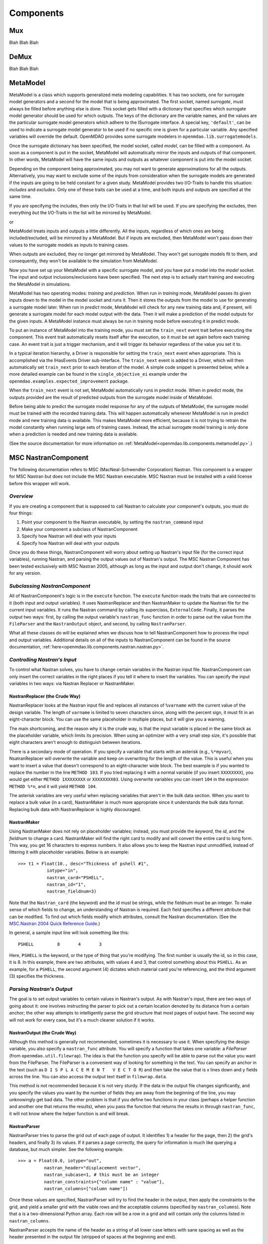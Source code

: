 
.. index:: Components

.. _Components:

Components
==========

.. index:: Mux

.. _Mux:

Mux
~~~~~~~~~~~

Blah Blah Blah

.. index:: DeMux

.. _DeMux:

DeMux
~~~~~~~~~~~

Blah Blah Blah


.. index:: MetaModel

.. _MetaModel:

MetaModel
~~~~~~~~~~~

MetaModel is a class which supports generalized meta modeling capabilities. It has two  sockets, one
for surrogate model generators and a second for the  model that is being approximated. The first
socket, named `surrogate`, must  always be filled before anything else is done. This socket gets
filled with  a dictionary that specifies which surrogate model generator should be used for  which
outputs. The keys of the dictionary are the variable names, and the values are the particular
surrogate model generators which adhere to the ISurrogate interface. A special key, ``'default'``,
can be used to indicate a surrogate model generator to be used if no specific one is given for a
particular variable.  Any specified variables will override the default. OpenMDAO provides some
surrogate modelers in ``openmdao.lib.surrogatemodels``. 

.. testcode:: MetaModel_sockets
        
   from openmdao.main.api import Assembly
   from openmdao.lib.components.api import MetaModel
   from openmdao.lib.surrogatemodels.api import KrigingSurrogate,LogisticRegression

   class Simulation(Assembly):
       def __init__(self): 
           super(Simulation,self).__init__(self)

           self.add('meta_model',MetaModel())
           #using KriginSurrogate for all outputs                
           self.meta_model.surrogate = {'default':KrigingSurrogate()}

           #alternately, overiding the default for a specific variable
           self.meta_model.surrogate = {'default':LogisticRegression(),
                                        'f_xy':KrigingSurrogate()}

Once the surrogate dictionary has been specified, the model socket, called 
`model`, can be filled with a component. As soon as a component is put in the
socket, MetaModel will automatically mirror the inputs and outputs of that 
component. In other words, MetaModel will have the same inputs and 
outputs as whatever component is put into the model socket. 

.. testcode:: MetaModel_model

    from openmdao.main.api import Assembly
    from openmdao.lib.components.api import MetaModel
    from openmdao.lib.surrogatemodels.api import KrigingSurrogate
    from openmdao.examples.expected_improvement.branin_component import BraninComponent

    class Simulation(Assembly):
        def __init__(self): 
            super(Simulation,self).__init__(self)

            self.add('meta_model',MetaModel())
            self.meta_model.surrogate = {'default':KrigingSurrogate()}

            #component has two inputs: x,y
            self.meta_model.model = BraninComponent()

            #meta_model now has two inputs: x,y
            self.meta_model.x = 9
            self.meta_model.y = 9


Depending on the component being approximated, you may not want to generate 
approximations for all the outputs. Alternatively, you may want to exclude some 
of the inputs from consideration when the surrogate models are generated
if the inputs are going to be held constant for a given study. MetaModel
provides two I/O-Traits to handle this situation: `includes` and `excludes`.
Only one of these traits can be used at a time, and both inputs and outputs
are specified at the same time. 

If you are specifying the includes, then only the I/O-Traits in that list will
be used. If you are specifying the excludes, then everything *but* the I/O-Traits
in the list will be mirrored by MetaModel.

.. testcode:: MetaModel_excludes

    from openmdao.main.api import Assembly
    from openmdao.lib.components.api import MetaModel
    from openmdao.lib.surrogatemodels.api import KrigingSurrogate
    from openmdao.examples.expected_improvement.branin_component import BraninComponent

    class Simulation(Assembly):
        def __init__(self):
            super(Simulation,self).__init__(self)

            self.add('meta_model',MetaModel())
            self.meta_model.surrogate = {'default':KrigingSurrogate()}

            #component has two inputs: x,y
            self.meta_model.model = BraninComponent()

            #exclude the x input 
            self.meta_model.excludes=['x']


or 

.. testcode:: MetaModel_includes

    from openmdao.main.api import Assembly
    from openmdao.lib.components.api import MetaModel
    from openmdao.lib.surrogatemodels.api import KrigingSurrogate
    from openmdao.examples.expected_improvement.branin_component import BraninComponent

    class Simulation(Assembly):

        def __init__(self): 
            super(Simulation,self).__init__(self)

            self.add('meta_model',MetaModel())
            self.meta_model.surrogate = {'default': KrigingSurrogate()}

            #component has two inputs: x,y
            self.meta_model.model = BraninComponent()

            #include only the y input
            self.meta_model.includes=['y']

MetaModel treats inputs and outputs a little differently. All the inputs, regardless of which ones
are being included/excluded, will be mirrored by a MetaModel. But if inputs are excluded, then
MetaModel won't pass down their values to the surrogate models as inputs to training cases. 

When outputs are excluded, they no longer get mirrored by MetaModel. They won't get
surrogate models fit to them, and consequently, they won't be available to the simulation from
MetaModel. 

Now you have set up your MetaModel with a specific surrogate model, and you have 
put a model into the `model` socket. The input and output 
inclusions/exclusions have been specified. The next step is to actually start
training and executing the MetaModel in simulations. 

MetaModel has two operating modes: *training* and *prediction.* When run in *training* mode, 
MetaModel passes its given inputs down to the model in the model socket and runs 
it. Then it stores the outputs from the model to use for generating a
surrogate model later. When run in *predict* mode, MetaModel will check for 
any new training data and, if present, will generate a surrogate model for 
each model output with the data. Then it will make a prediction of the model 
outputs for the given inputs. A MetaModel instance must always be run in training mode 
before executing it in predict mode.

To put an instance of MetaModel into the training mode, you must set the ``train_next`` event trait
before executing the component. This event trait automatically resets itself after the execution, 
so it must be set again before each training case. An event trait is just a trigger mechanism, and
it will trigger its behavior regardless of the value you set it to. 

.. testcode:: MetaModel

    from openmdao.main.api import Assembly
    from openmdao.lib.components.api import MetaModel
    from openmdao.lib.surrogatemodels.api import KrigingSurrogate
    from openmdao.examples.expected_improvement.branin_component import BraninComponent

    class Simulation(Assembly):
        def __init__(self): 
            super(Simulation,self).__init__()

            self.add('meta_model',MetaModel())
            self.meta_model.surrogate = {'default':KrigingSurrogate()}

            #component has two inputs: x,y
            self.meta_model.model = BraninComponent()

            self.meta_model.train_next = True
            self.meta_model.x = 2
            self.meta_model.y = 3

            self.meta_model.execute()


In a typical iteration hierarchy, a Driver is responsible for setting the
``train_next`` event when appropriate. This is accomplished via the
IHasEvents Driver sub-interface. The ``train_next`` event is added to a
Driver, which will then automatically set ``train_next`` prior to each
iteration of the model. A simple code snippet is presented below, while a
more detailed example can be found in the ``single_objective_ei`` example under the
``openmdao.examples.expected_improvement`` package.

.. testcode:: MetaModel_Assembly

    from openmdao.main.api import Assembly
    from openmdao.lib.drivers.api import DOEdriver
    from openmdao.lib.components.api import MetaModel
    from openmdao.examples.expected_improvement.branin_component import BraninComponent

    class Analysis(Assembly): 
        def __init__(self,doc=None): 
            super(Analysis,self).__init__()

            self.add('branin_meta_model',MetaModel())
            self.branin_meta_model.surrogate = KrigingSurrogate()
            self.branin_meta_model.model = BraninComponent()

            self.add('driver',DOEdriver())
            self.driver.workflow.add('branin_meta_model')
            self.driver.add_event('branin_meta_model.train_next')

When the ``train_next`` event is not set, MetaModel automatically runs in predict mode. 
When in predict mode, the outputs provided are the result of predicted outputs from the 
surrogate model inside of MetaModel. 

Before being able to predict the surrogate model response
for any of the outputs of MetaModel, the surrogate model must be trained with the 
recorded training data. This will happen automatically whenever MetaModel is run in predict mode and 
new training data is available. This makes MetaModel more efficient, because it is not trying
to retrain the model constantly when running large sets of training cases. Instead, the actual
surrogate model training is only done when a prediction is needed and new training data is available. 

(See the source documentation for more information on :ref:`MetaModel<openmdao.lib.components.metamodel.py>`.)


.. index:: Nastran, NastranComponent, MSC Nastran

.. _`NastranComponent`:

MSC NastranComponent
~~~~~~~~~~~~~~~~~~~~~~

The following documentation refers to MSC (MacNeal-Schwendler Corporation) Nastran. This component is a
wrapper for MSC Nastran but does not include the MSC Nastran executable. MSC Nastran must be installed with a
valid license before this wrapper will work. 

*Overview*
----------

If you are creating a component that is supposed to call Nastran to calculate your component's outputs,
you must do four things: 

#) Point your component to the Nastran executable, by setting the ``nastran_command`` input
#) Make your component a subclass of NastranComponent 
#) Specify how Nastran will deal with your inputs 
#) Specify how Nastran will deal with your outputs 

Once you do these things, NastranComponent will worry about setting up Nastran's input file (for the
correct input variables), running Nastran, and parsing the output values out of Nastran's output. The MSC
Nastran Component has been tested exclusively with MSC Nastran 2005, although as long as the input and
output don't change, it should work for any version. 

.. index:: NastranComponent

*Subclassing NastranComponent* 
------------------------------

All of NastranComponent's logic is in the ``execute`` function. The ``execute`` function reads the traits that are
connected to it (both input and output variables). It uses NastranReplacer and then NastranMaker to update
the Nastran file for the current input variables. It runs the Nastran command by calling its superclass,
``ExternalCode``. Finally, it parses the output two ways: first, by calling the output variable's
``nastran_func`` function in order to parse out the value from the ``FileParser`` and the ``NastranOutput`` object,
and second, by calling ``NastranParser``.

What all these classes do will be explained when we discuss how to tell NastranComponent how to process
the input and output variables. Additional details on all of the inputs to NastranComponent can be found in the
source documentation, :ref:`here<openmdao.lib.components.nastran.nastran.py>`.

.. index:: NastranMaker

*Controlling Nastran's Input*
------------------------------

To control what Nastran solves, you have to change certain variables in the Nastran input file.
NastranComponent can only insert the correct variables in the right places if you tell it where to insert
the variables. You can specify the input variables in two ways: via Nastran Replacer or NastranMaker.


.. index:: NastranReplacer

NastranReplacer (the Crude Way) 
+++++++++++++++++++++++++++++++++ 

NastranReplacer looks at the Nastran input file and replaces all instances of ``%varname`` with the current
value of the design variable. The length of ``varname`` is limited to seven characters since, along with the
percent sign, it must fit in an eight-character block. You can use the same placeholder in multiple places,
but it will give you a warning.

The main shortcoming, and the reason why it is the crude way, is that the input variable is placed in the
same block as the placeholder variable, which limits its precision. When using an optimizer with a very
small step size, it's possible that eight characters aren't enough to distinguish between iterations.

There is a secondary mode of operation. If you specify a variable that starts with an asterisk (e.g.,
``%*myvar``), NsatranReplacer will overwrite the variable and keep on overwriting for the length of the
value. This is useful when you want to insert a value that doesn't correspond to an eight-character wide
block. The best example is if you wanted to replace the number in the line ``METHOD 103``. If you tried
replacing it with a normal variable (if you insert ``XXXXXXXX``), you would get either ``METHOD 1XXXXXXXX``
or ``XXXXXXXX03``. Using overwrite variables you can insert ``104`` in the expression ``METHOD %*n``, and it
will yield ``METHOD 104``.

The asterisk variables are very useful when replacing variables that aren't in the bulk data section. When
you want to replace a bulk value (in a card), NastranMaker is much more appropriate since it understands
the bulk data format. Replacing bulk data with NastranReplacer is highly discouraged.


.. index:: NastranMaker

NastranMaker
++++++++++++++

Using NastranMaker does not rely on placeholder variables; instead, you must provide the `keyword`, the `id`, and
the `fieldnum` to change a card. NastranMaker will find the right card to modify and will convert the entire
card to long form. This way, you get 16 characters to express numbers. It also allows you to keep the Nastran
input unmodified, instead of littering it with placeholder variables. Below is an example:

::

    >>> t1 = Float(10., desc="Thickness of pshell #1",
               iotype="in",
               nastran_card="PSHELL",
               nastran_id="1",
               nastran_fieldnum=3)

Note that the ``Nastran_card`` (the keyword) and the id must be strings, while the fieldnum must be an
integer. To make sense of which fields to change, an understanding of Nastran is required. Each field
specifies a different attribute that can be modified. To find out which fields modify which attributes,
consult the Nastran documentation. (See the `MSC.Nastran 2004 Quick Reference Guide
<http://www.google.com/search?source=ig&hl=en&rlz=1G1GGLQ_ENUS331&q=MSC.Nastran+2004+Quick+Reference+Guide&aq=f&aqi=&aql=&oq=&gs_rfai=CECsdPelqTJjaLozmNJ_-vcwGAAAAqgQFT9AJml8>`_.)


In general, a sample input line will look something like this:

::

    PSHELL         8       4       3

Here, ``PSHELL`` is the keyword, or the type of thing that you're modifying. The first number is usually the
id, so in this case, it is 8. In this example, there are two attributes, with values 4 and 3, that control
something about this ``PSHELL``. As an example, for a ``PSHELL``, the second argument (4) dictates which
material card you're referencing, and the third argument (3) specifies the thickness.

*Parsing Nastran's Output*
---------------------------
The goal is to set output variables to certain values in Nastran's output. As with Nastran's input, there
are two ways of going about it: one involves instructing the parser to pick out a certain location denoted
by its distance from a certain anchor; the other way attempts to intelligently parse the grid structure that
most pages of output have. The second way will not work for every case, but it's a much cleaner solution if
it works.

NastranOutput (the Crude Way)
+++++++++++++++++++++++++++++++ 
 
Although this method is generally not recommended, sometimes it is necessary to use it. When specifying the
design variable, you also specify a ``nastran_func`` attribute. You will specify a function that takes one
variable: a `FileParser` (from ``openmdao.util.filewrap``). The idea is that the function you specify will be
able to parse out the value you want from the FileParser. The FileParser is a convenient way of looking for
something in the text. You can specify an anchor in the text (such as ``D I S P L A C E M E N T   V E C T O
R``) and then take the value that is x lines down and y fields across the line. You can also access the
output text itself in ``filewrap.data``.

This method is not recommended because it is not very sturdy. If the data in the output file changes
significantly, and you specify the values you want by the number of fields they are away from the beginning of
the line, you may unknowingly get bad data. The other problem is that if you define two functions in your class
(perhaps a helper function and another one that returns the results), when you pass the function that returns
the results in through ``nastran_func``, it will not know where the helper function is and  will break.

.. index:: NastranParser

NastranParser
+++++++++++++++

NastranParser tries to parse the grid out of each page of output. It identifies 1) a header for the page, then
2) the grid's headers, and finally 3) its values. If it parses a page correctly, the query for information is
much like querying a database, but much simpler. See the following example.

::

    >>> a = Float(0.0, iotype="out",
              nastran_header="displacement vector",
              nastran_subcase=1, # this must be an integer
              nastran_constraints={"column name" : "value"},
              nastran_columns=["column name"])

Once these values are specified, NastranParser will try to find the header in the output, then apply
the constraints to the grid, and yield a smaller grid with the viable rows and the acceptable columns
(specified by ``nastran_columns``). Note that ``a`` is a two-dimensional Python array. Each row will be a row
in a grid and will contain only the columns listed in ``nastran_columns``.

NastranParser accepts the name of the header as a string of all lower case letters with sane spacing as
well as the header presented in the output file (stripped of spaces at the beginning and end). 

.. note:: As of this writing, if it cannot find the header, it will break. If it cannot find the column names
   you specify, it will break. Right now, even though you specify a smaller grid of values than you want
   returned, the value of the variable will be only ``result[0][0]``. This will change in future versions.

One of the main reasons to support retrieving multiple columns is that you can access the parser
outside of design variable declaration. NastranComponent has an attribute ``parser``, which is the
NastranParser after it's run Nastran. After you call ``super(...).execute()``, you could retrieve values by
calling the parser's ``get`` function, in an identical fashion to the design variable declaration:

::

    >>> displacement_vector = self.parser.get("displacement vector",
                                              1,
                                              {"POINT ID." : "443"},
                                              ["T2"])

Do note that ``displacement_vector`` is a two-dimensional array. In this example, it has one value
(``[[value]]``), but if more columns or more rows were allowed, you would get a bit bigger two-dimensional
array. 


``self.parser.get`` has an optional argument that is useful in parsing grids that have more than one value
per column. A good example can be found in ``test/practice-grid.row-width.txt``. As you can see, if you
wanted to select the data for element id 1, you'd actually want those 15 rows of data. So, you invoke ``get``
with the optional argument ``row_width``. By using ``row_width``, once you find a row that satisfies your
constraints, it'll include the remaining (``row_width-1``) rows in the output.

It is important to understand how NastranParser works. It is a heuristic-based parser. This means that the
developers have built something that correctly identifies most grids that they have thrown at it. Since
there is no official Nastran output specification, it might not work on your grid. This is a known problem
without a known solution.

Another, perhaps more pressing, problem is that NastranParser uses the data in the grid to help the parsing
task. This means that if the data changes significantly, you *could* get different parses. While this is
not very likely, it is a possibility. Currently, if this happens, the hope is that the ``get`` function
will break because you'll try to access a column that NastranParser doesn't recognize. While this is a real
problem, it is not showstopping because most of the time NastranParser will parse the grid correctly
regardless and because, under most runs, the data doesn't undergo drastic changes. One example of a drastic
change would be omitting an entire column of values during one execution and then having values in the
next iteration. Another example would be going from a floating point number to ``0.0``. The problem is that the
floating point numbers are long and usually block unnecessary columns from forming. But if there is a
column of ``0.0``, the parsing problem might think there's an extra column. If you are worried about
inconsistencies in parsing, you could isolate the particular grid you are parsing and change.

.. index:: NastranComponent

*NastranComponent*
------------------

We've gone over the parts that make NastranComponent work, but what about NastranComponent itself?
Essentially, it just passes off the work to its subparts. You should be aware of some additional information
to take maximum advantage of its utilities. 

.. index:: nastran_make_hook

To use NastranMaker without actually defining the traits in your subclass, you can implement the function
``nastran_maker_hook`` in your subclass. This function will be called with one argument, the ``NastranMaker``
object. It is called after it has processed all the input variables that are visible on traits. The
function's return is ignored. Right after it finishes, ``NastranMaker`` writes out the Nastran file that will
be run.   

